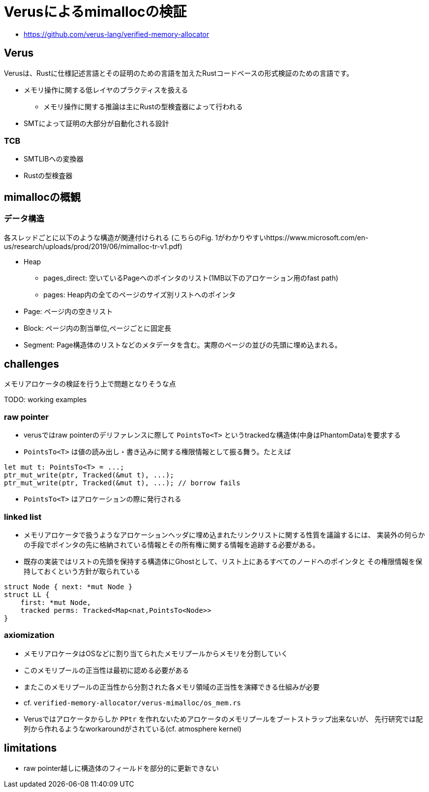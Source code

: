 = Verusによるmimallocの検証

* https://github.com/verus-lang/verified-memory-allocator

== Verus

Verusは、Rustに仕様記述言語とその証明のための言語を加えたRustコードベースの形式検証のための言語です。

* メモリ操作に関する低レイヤのプラクティスを扱える
    ** メモリ操作に関する推論は主にRustの型検査器によって行われる
* SMTによって証明の大部分が自動化される設計

=== TCB

* SMTLIBへの変換器
* Rustの型検査器

== mimallocの概観

=== データ構造

各スレッドごとに以下のような構造が関連付けられる
(こちらのFig. 1がわかりやすいhttps://www.microsoft.com/en-us/research/uploads/prod/2019/06/mimalloc-tr-v1.pdf)

* Heap
    ** pages_direct: 空いているPageへのポインタのリスト(1MB以下のアロケーション用のfast path)
    ** pages: Heap内の全てのページのサイズ別リストへのポインタ
* Page: ページ内の空きリスト
* Block: ページ内の割当単位,ページごとに固定長
* Segment: Page構造体のリストなどのメタデータを含む。実際のページの並びの先頭に埋め込まれる。

== challenges

メモリアロケータの検証を行う上で問題となりそうな点

TODO: working examples

=== raw pointer

* verusではraw pointerのデリファレンスに際して `PointsTo<T>` というtrackedな構造体(中身はPhantomData)を要求する
* `PointsTo<T>` は値の読み出し・書き込みに関する権限情報として振る舞う。たとえば

[source,rust]
----
let mut t: PointsTo<T> = ...;
ptr_mut_write(ptr, Tracked(&mut t), ...);
ptr_mut_write(ptr, Tracked(&mut t), ...); // borrow fails
----

* `PointsTo<T>` はアロケーションの際に発行される

=== linked list

* メモリアロケータで扱うようなアロケーションヘッダに埋め込まれたリンクリストに関する性質を議論するには、
  実装外の何らかの手段でポインタの先に格納されている情報とその所有権に関する情報を追跡する必要がある。
* 既存の実装ではリストの先頭を保持する構造体にGhostとして、リスト上にあるすべてのノードへのポインタと
  その権限情報を保持しておくという方針が取られている

[source,rust]
----
struct Node { next: *mut Node }
struct LL {
    first: *mut Node,
    tracked perms: Tracked<Map<nat,PointsTo<Node>>
}
----


=== axiomization

* メモリアロケータはOSなどに割り当てられたメモリプールからメモリを分割していく
* このメモリプールの正当性は最初に認める必要がある
* またこのメモリプールの正当性から分割された各メモリ領域の正当性を演繹できる仕組みが必要
*  cf. `verified-memory-allocator/verus-mimalloc/os_mem.rs`
* Verusではアロケータからしか `PPtr` を作れないためアロケータのメモリプールをブートストラップ出来ないが、
  先行研究では配列から作れるようなworkaroundがされている(cf. atmosphere kernel)

== limitations

* raw pointer越しに構造体のフィールドを部分的に更新できない
